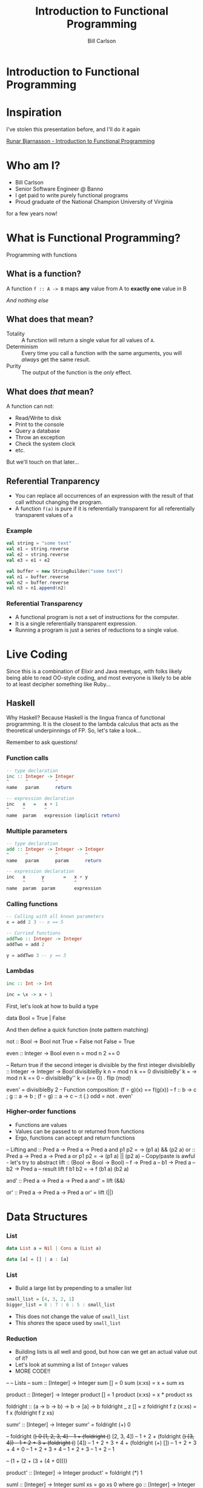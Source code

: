 #+OPTIONS: num:nil toc:nil reveal_title_slide:nil
#+REVEAL_TRANS: slide
#+REVEAL_THEME: sky
#+REVEAL_PLUGINS: (highlight notes)
#+REVEAL_ROOT: https://cdnjs.cloudflare.com/ajax/libs/reveal.js/3.8.0/
#+Title: Introduction to Functional Programming
#+Author: Bill Carlson
#+Email: bill@coacoas.net

* Introduction to Functional Programming

* Inspiration
I've stolen this presentation before, and I'll do it again

[[https://www.youtube.com/watch?v=aAtPi23nLcw][Runar Bjarnasson - Introduction to Functional Programming]]

* Who am I? 
- Bill Carlson
- Senior Software Engineer @ Banno
- I get paid to write purely functional programs
- Proud graduate of the National Champion University of Virginia
#+BEGIN_NOTES
for a few years now!
#+END_NOTES

* What is Functional Programming? 
#+ATTR_REVEAL: :frag t
Programming with functions

** What is a function?
#+ATTR_REVEAL: :frag t
A function ~f :: A -> B~ maps *any* value from A to *exactly one* value in B

#+ATTR_REVEAL: :frag t
/And nothing else/

** What does that mean? 

- Totality :: A function will return a single value for all values of ~A~.
- Determinism :: Every time you call a function with the same arguments, you will /always/ get the same result.
- Purity :: The output of the function is the /only/ effect.


** What does /that/ mean?
A function can not:
- Read/Write to disk
- Print to the console
- Query a database
- Throw an exception
- Check the system clock
- etc.

But we'll touch on that later...

** Referential Tranparency
- You can replace all occurrences of an expression with the result of that call without changing the program.
- A function ~f(a)~ is pure if it is referentially transparent for all referentially transparent values of ~a~

*** Example
#+BEGIN_SRC scala
val string = "some text"
val e1 = string.reverse
val e2 = string.reverse
val e3 = e1 + e2
#+END_SRC

#+ATTR_REVEAL: :frag t
#+BEGIN_SRC scala
val buffer = new StringBuilder("some text")
val n1 = buffer.reverse
val n2 = buffer.reverse
val n3 = n1.append(n2)
#+END_SRC

*** Referential Transparency

- A functional program is not a set of instructions for the computer. 
- It is a single referentially transparent expression.
- Running a program is just a series of reductions to a single value.

* Live Coding
#+BEGIN_NOTES
Since this is a combination of Elixir and Java meetups, with folks
likely being able to read OO-style coding, and most everyone is likely
to be able to at least decipher something like Ruby...
#+END_NOTES

** Haskell
#+BEGIN_NOTES
Why Haskell? Because Haskell is the lingua franca of functional
programming. It is the closest to the lambda calculus that acts as the
theoretical underpinnings of FP.  So, let's take a look...

Remember to ask questions!
#+END_NOTES

*** Function calls
#+begin_src haskell
-- type declaration
inc :: Integer -> Integer
^      ^          ^
name   param      return    

-- expression declaration
inc   x   =   x + 1
^     ^       ^
name  param   expression (implicit return)

#+end_src

*** Multiple parameters
#+begin_src haskell
-- type declaration
add :: Integer -> Integer -> Integer
^      ^          ^          ^
name   param      param      return

-- expression declaration
inc   x      y       =   x + y
      ^      ^           ^
name  param  param       expression

#+end_src

*** Calling functions
#+begin_src haskell
-- Calling with all known parameters
x = add 2 3 -- x == 5

-- Curried functions
addTwo :: Integer -> Integer
addTwo = add 2

y = addTwo 3 -- y == 3
#+end_src

*** Lambdas
#+begin_src haskell
inc :: Int -> Int

inc = \x -> x + 1
#+end_src

#+BEGIN_NOTES
First, let's look at how to build a type

data Bool = True | False

And then define a quick function (note pattern matching)

not :: Bool -> Bool
not True = False
not False = True

even :: Integer -> Bool
even n = mod n 2 == 0

-- Return true if the second integer is divisible by the first integer
divisibleBy :: Integer -> Integer -> Bool
divisibleBy k n = mod n k == 0
divisibleBy' k = \n -> mod n k == 0
-- divisibleBy'' k = (== 0) . flip (mod)

even' = divisibleBy 2
-- Function composition: (f ∘ g)(x) == f(g(x))
-- f :: b -> c ; g :: a -> b ; (f ∘ g) :: a -> c
-- :t (.)
odd   = not . even'
#+END_NOTEs

*** Higher-order functions

- Functions are values
- Values can be passed to or returned from functions
- Ergo, functions can accept and return functions

#+BEGIN_NOTES
-- Lifting
and :: Pred a -> Pred a -> Pred a
and p1 p2 = \a -> (p1 a) && (p2 a)
or :: Pred a -> Pred a -> Pred a
or p1 p2 = \a -> (p1 a) || (p2 a)
-- Copy/paste is awful - let's try to abstract
lift :: (Bool -> Bool -> Bool) -- f
     -> Pred a -- b1
     -> Pred a -- b2
     -> Pred a -- result
lift f b1 b2 = \a -> f (b1 a) (b2 a)

and' :: Pred a -> Pred a -> Pred a
and' = lift (&&)

or' :: Pred a -> Pred a -> Pred a
or' = lift (||)

#+END_NOTES

* Data Structures

*** List

#+begin_src haskell
data List a = Nil | Cons a (List a)
#+end_src

#+ATTR_REVEAL: :frag t
#+begin_src haskell
data [a] = [] | a : [a]
#+end_src

*** List

- Build a large list by prepending to a smaller list
#+begin_src haskell
small_list = [4, 3, 2, 1]
bigger_list = 8 : 7 : 6 : 5 : small_list
#+end_src
- This does not change the value of ~small_list~
- This /shares/ the space used by ~small_list~ 

*** Reduction

- Building lists is all well and good, but how can we get an actual value out of it? 
- Let's look at summing a list of ~Integer~ values
- MORE CODE!!

#+BEGIN_NOTES
--
-- Lists
-- 
sum :: [Integer] -> Integer
sum [] = 0
sum (x:xs) = x + sum xs

product :: [Integer] -> Integer
product [] = 1
product (x:xs) = x * product xs

foldright :: (a -> b -> b)
          -> b
          -> [a]
          -> b
foldright _ z []     = z
foldright f z (x:xs) = f x (foldright f z xs)

sumr' :: [Integer] -> Integer
sumr' = foldright (+) 0

-- foldright (+) 0 [1, 2, 3, 4]
-- 1 + (foldright (+) [2, 3, 4])
-- 1 + 2 + (foldright (+) [3, 4])
-- 1 + 2 + 3 + (foldright (+) [4])
-- 1 + 2 + 3 + 4 + (foldright (+) [])
-- 1 + 2 + 3 + 4 + 0
-- 1 + 2 + 3 + 4
-- 1 + 2 + 3
-- 1 + 2
-- 1

-- (1 + (2 + (3 + (4 + 0))))

product' :: [Integer] -> Integer
product' = foldright (*) 1

suml :: [Integer] -> Integer
suml xs = go xs 0
  where
    go :: [Integer] -> Integer -> Integer
    go [] accum = accum
    go (x:xs) accum = go xs (x + accum)

foldleft :: (b -> a -> b)
         -> b
         -> [a]
         -> b
foldleft f z xs = go xs z
  where go [] accum = accum
        go (y:ys) accum = go ys (f accum y)


-- foldleft (+) 0 [1, 2, 3, 4]
-- go [1, 2, 3, 4] 0
-- go [2, 3, 4] 1
-- go [3, 4] 3
-- go [4] 6
-- go [] 10
-- 10

-- ((((0 + 1) + 2) + 3) + 4)


reverse :: [a] -> [a]
reverse = foldleft (flip (:)) []
-- :t (:)       :: a -> [a] -> [a]
-- :t flip (:)  :: [a] -> a -> [a]
#+END_NOTES

* Error Handling

*** Maybe

~data Maybe a = Nothing | Just a~

#+BEGIN_NOTES
headsafe :: [a] -> Maybe a
headsafe [] = Nothing
headsafe (x:xs) = Just x

foldMaybe :: b -> (a -> b) -> Maybe a -> b
foldMaybe z _ Nothing  = z
foldMaybe _ f (Just a) = f a
#+END_NOTES

*** Either

~data Either a b = Left a | Right b~

#+BEGIN_NOTES
headsafe' :: [a] -> Either String a
headsafe' [] = Left "Can't take head of an empty list"
headsafe' (x:xs) = Right x

foldEither :: (a -> c) -> (b -> c) -> Either a b -> c
foldEither l _ (Left a)  = l a
foldEither _ f (Right b) = f b
#+END_NOTES

* Effects

- Rather than executing the effects, create a data structure that
  defines /how/ to execute the effects.
- At the end of the world, do the dirty work. 
- This is codified in Haskell using the ~IO~ type

*** Live Code
#+ATTR_REVEAL: :frag t
Maybe next time

* Summary
- A program is a referentially transparent expression
  - Provides testability and safety
- Build data structures to transform data
- Interpret data structures using fold, or some derivative
- Run effects at the end of the world

* Resources
- Haskell Programming from First Principles :: http://haskellbook.com
- Functional Programming in Scala :: https://www.manning.com/books/functional-programming-in-scala

* ?
* Thank you
